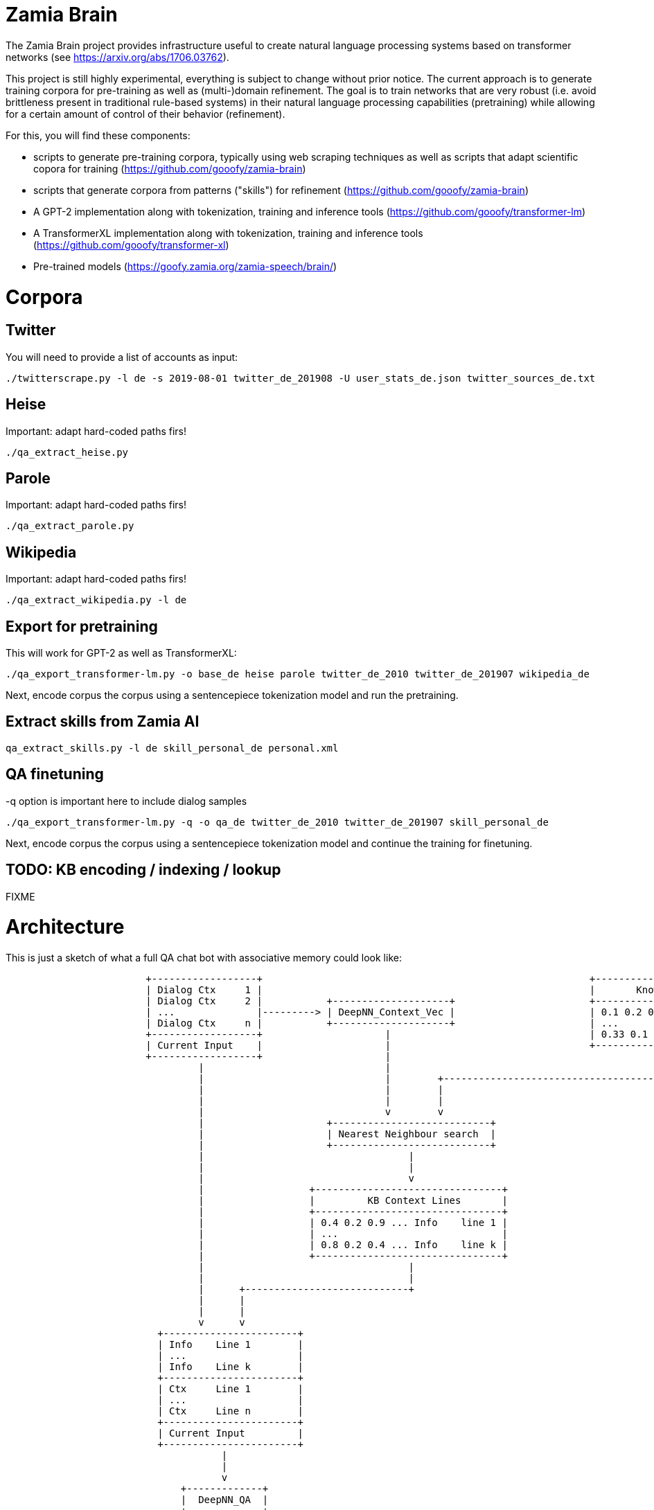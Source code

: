 Zamia Brain
===========

The Zamia Brain project provides infrastructure useful to create natural
language processing systems based on transformer networks (see
https://arxiv.org/abs/1706.03762).

This project is still highly experimental, everything is subject to change
without prior notice. The current approach is to generate training
corpora for pre-training as well as (multi-)domain refinement. The goal
is to train networks that are very robust (i.e. avoid brittleness 
present in traditional rule-based systems) in their natural language
processing capabilities (pretraining) while allowing for a certain amount of
control of their behavior (refinement).

For this, you will find these components:

* scripts to generate pre-training corpora, typically using web scraping techniques
  as well as scripts that adapt scientific copora for training
  (https://github.com/gooofy/zamia-brain)
* scripts that generate corpora from patterns ("skills") for refinement
  (https://github.com/gooofy/zamia-brain)
* A GPT-2 implementation along with tokenization, training and inference tools 
  (https://github.com/gooofy/transformer-lm)
* A TransformerXL implementation along with tokenization, training and inference tools 
  (https://github.com/gooofy/transformer-xl)
* Pre-trained models 
  (https://goofy.zamia.org/zamia-speech/brain/)  

Corpora
=======

Twitter
-------

You will need to provide a list of accounts as input:

[source,bash]
----
./twitterscrape.py -l de -s 2019-08-01 twitter_de_201908 -U user_stats_de.json twitter_sources_de.txt
----

Heise
-----
Important: adapt hard-coded paths firs!
[source,bash]
----
./qa_extract_heise.py
----

Parole
------
Important: adapt hard-coded paths firs!
[source,bash]
----
./qa_extract_parole.py
----

Wikipedia
---------
Important: adapt hard-coded paths firs!
[source,bash]
----
./qa_extract_wikipedia.py -l de
----

Export for pretraining
----------------------

This will work for GPT-2 as well as TransformerXL:
[source,bash]
----
./qa_export_transformer-lm.py -o base_de heise parole twitter_de_2010 twitter_de_201907 wikipedia_de
----

Next, encode corpus the corpus using a sentencepiece tokenization model and run the pretraining.

Extract skills from Zamia AI
----------------------------

[source,bash]
----
qa_extract_skills.py -l de skill_personal_de personal.xml 
----

QA finetuning
-------------

-q option is important here to include dialog samples

[source,bash]
----
./qa_export_transformer-lm.py -q -o qa_de twitter_de_2010 twitter_de_201907 skill_personal_de
----

Next, encode corpus the corpus using a sentencepiece tokenization model and continue the training for finetuning.

TODO: KB encoding / indexing / lookup
-------------------------------------

FIXME


Architecture
============

This is just a sketch of what a full QA chat bot with associative memory could look like:

[ditaa]
----
                        +------------------+                                                        +------------------------------+
                        | Dialog Ctx     1 |                                                        |       Knowledge Base         |
                        | Dialog Ctx     2 |           +--------------------+                       +------------------------------+
                        | ...              |---------> | DeepNN_Context_Vec |                       | 0.1 0.2 0.01 ... | KB Line 1 |
                        | Dialog Ctx     n |           +--------------------+                       | ...              |           |
                        +------------------+                     |                                  | 0.33 0.1 0.5 ... | KB Line m |
                        | Current Input    |                     |                                  +------------------------------+
                        +------------------+                     |                                                 | 
                                 |                               |                                                 |
                                 |                               |        +----------------------------------------+
                                 |                               |        |
                                 |                               |        |
                                 |                               v        v
                                 |                     +---------------------------+          
                                 |                     | Nearest Neighbour search  |
                                 |                     +---------------------------+
                                 |                                   |
                                 |                                   |
                                 |                                   v
                                 |                  +--------------------------------+
                                 |                  |         KB Context Lines       |
                                 |                  +--------------------------------+
                                 |                  | 0.4 0.2 0.9 ... Info    line 1 |
                                 |                  | ...                            |
                                 |                  | 0.8 0.2 0.4 ... Info    line k |
                                 |                  +--------------------------------+
                                 |                                   |
                                 |                                   |
                                 |      +----------------------------+
                                 |      |                             
                                 |      |                             
                                 v      v
                          +-----------------------+
                          | Info    Line 1        |
                          | ...                   |
                          | Info    Line k        |
                          +-----------------------+
                          | Ctx     Line 1        |
                          | ...                   |
                          | Ctx     Line n        |
                          +-----------------------+
                          | Current Input         |
                          +-----------------------+
                                     | 
                                     |
                                     v
                              +-------------+
                              |  DeepNN_QA  |
                              +-------------+
                                     |
                                     |
                              +-------------+
                              |   Response  |
                              +-------------+


[ Knowledge + Dialog History + Current Input ] -> [ Response ]

----

Knowledge Base
--------------

Dialog
------

<pre>
DS_i -> data/qa_src/DS_i/#########.json  \
DS_j -> data/qa_src/DS_j/#########.json  | 
     .                                    \  data/qa_enc/train/#########.json
     .                                    /  data/qa_enc/val/#########.json
     .                                   |
DS_n -> data/qa_src/DS_n/#########.json  /
</pre>




Datasets
========

Dialog Corpora
--------------

* TWITTER
* personachat
* slashdot
* reddit

* SQuAD 2.0
* CoQA
* SQuAD 1.1
* MC Test
* DeepMind CNN/DM http://www.github.com/deepmind/rc-data/
* MS MARCO http://www.msmarco.org/
* TriviaQA
* NewsQA 
* NarrativeQA https://github.com/deepmind/narrativeqa
* HotpotQA
* natural_questions
* QuestionBank
* WebQuestions
* wordrobe20140627.csv.gz
* YahooAnswers
* CommonsenseQA
* ComplexWebQuestions
* bAbI

Chat Corpora
------------

*          Zamia AI
*   74M    AIML bots
*  142M    chat_corpus
           https://github.com/Marsan-Ma-zz/chat_corpus
           https://github.com/Marsan-Ma/twitter_scraper

           34M open subtitles
           21M twitter_en
*   41M    cornell_movie_dialogs_corpus
*   33M    cornell_movie_quotes_corpus.zip
*    0.2M  Microsoft Research Social Media Conversation Corpus
*    4.3M  swb1_dialogact_annot.tar.gz
* 7800M    The Ubuntu Dialogue Corpus v1.0
*          NPS Chat Corpus (NLTK)
*          Internet archive Twitter stream https://archive.org/search.php?query=collection%3Atwitterstream&sort=-publicdate&page=2
*   58M    chatterbot-logs

Knowledge
---------

* WikiData
* conceptnet5
* framenet_v15
* HappyDB
* linkedgeodata
* nell
* opencyc
* SemLink
* SUMO
* UMBEL
* weather
* wordnet

AI Architecture Survey
----------------------

* scalable:
    * XL-Net
    * Transformer XL
* OpenAI GPT-2
    * How to build a State-of-the-Art Conversational AI with Transfer Learning
      https://medium.com/huggingface/how-to-build-a-state-of-the-art-conversational-ai-with-transfer-learning-2d818ac26313
   
    * python newspaper article extractor https://github.com/codelucas/newspaper

    * OpenWebText https://github.com/jcpeterson/openwebtext
      https://pushshift.io/  http://files.pushshift.io/reddit/
* BERT
  https://arxiv.org/pdf/1901.08634.pdf
* How does TF's universal sentence encoder work?
* Transformer https://arxiv.org/pdf/1706.03762.pdf
  https://www.tensorflow.org/alpha/tutorials/sequences/transformer
* SDNet https://arxiv.org/pdf/1812.03593.pdf

